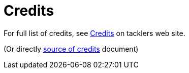 = Credits

For full list of credits, see 
link:https://tackler.e257.fi/docs/credits/[Credits]
on tacklers web site.

(Or directly 
xref:./site/_docs/credits.adoc[source of credits] 
document) 


